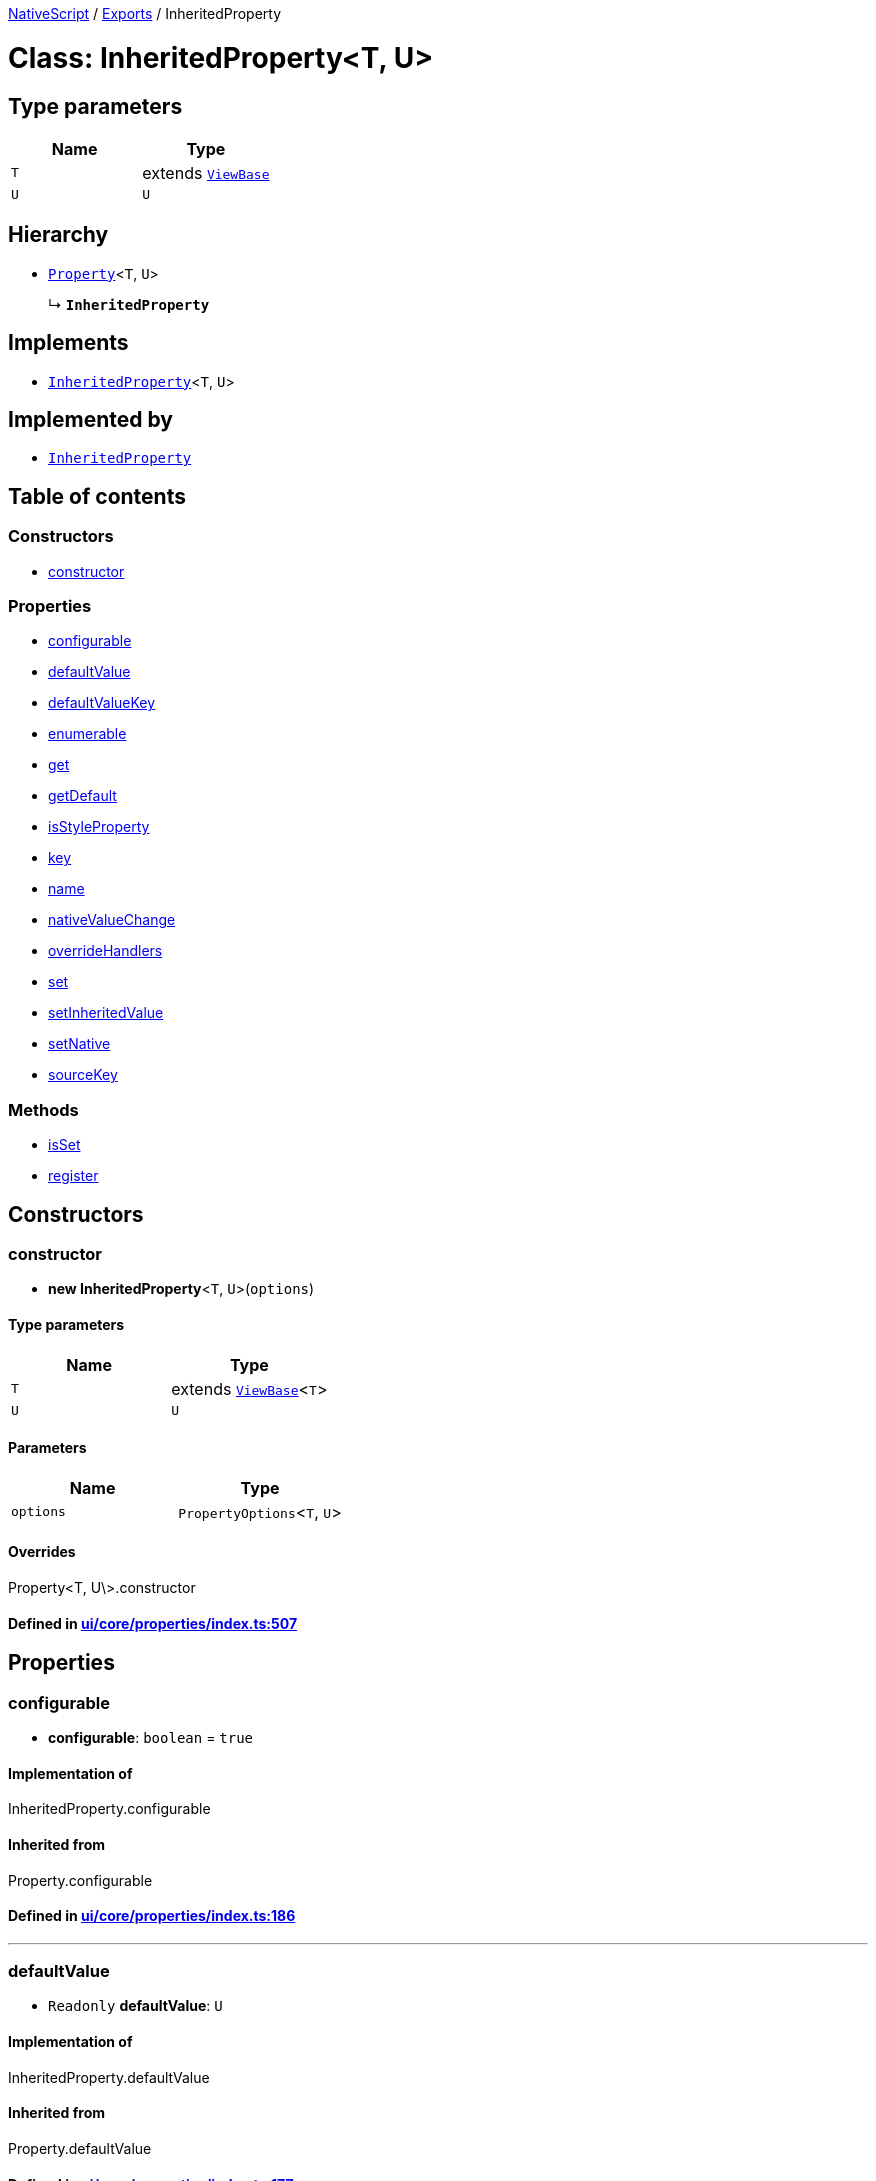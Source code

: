 

xref:../README.adoc[NativeScript] / xref:../modules.adoc[Exports] / InheritedProperty

= Class: InheritedProperty<T, U>

== Type parameters

|===
| Name | Type

| `T`
| extends xref:ViewBase.adoc[`ViewBase`]

| `U`
| `U`
|===

== Hierarchy

* xref:Property.adoc[`Property`]<``T``, `U`>
+
↳ *`InheritedProperty`*

== Implements

* xref:InheritedProperty.adoc[`InheritedProperty`]<``T``, `U`>

== Implemented by

* xref:InheritedProperty.adoc[`InheritedProperty`]

== Table of contents

=== Constructors

* link:InheritedProperty.md#constructor[constructor]

=== Properties

* link:InheritedProperty.md#configurable[configurable]
* link:InheritedProperty.md#defaultvalue[defaultValue]
* link:InheritedProperty.md#defaultvaluekey[defaultValueKey]
* link:InheritedProperty.md#enumerable[enumerable]
* link:InheritedProperty.md#get[get]
* link:InheritedProperty.md#getdefault[getDefault]
* link:InheritedProperty.md#isstyleproperty[isStyleProperty]
* link:InheritedProperty.md#key[key]
* link:InheritedProperty.md#name[name]
* link:InheritedProperty.md#nativevaluechange[nativeValueChange]
* link:InheritedProperty.md#overridehandlers[overrideHandlers]
* link:InheritedProperty.md#set[set]
* link:InheritedProperty.md#setinheritedvalue[setInheritedValue]
* link:InheritedProperty.md#setnative[setNative]
* link:InheritedProperty.md#sourcekey[sourceKey]

=== Methods

* link:InheritedProperty.md#isset[isSet]
* link:InheritedProperty.md#register[register]

== Constructors

[#constructor]
=== constructor

• *new InheritedProperty*<``T``, `U`>(`options`)

==== Type parameters

|===
| Name | Type

| `T`
| extends xref:ViewBase.adoc[`ViewBase`]<``T``>

| `U`
| `U`
|===

==== Parameters

|===
| Name | Type

| `options`
| `PropertyOptions`<``T``, `U`>
|===

==== Overrides

Property<T, U\>.constructor

==== Defined in https://github.com/NativeScript/NativeScript/blob/02d4834bd/packages/core/ui/core/properties/index.ts#L507[ui/core/properties/index.ts:507]

== Properties

[#configurable]
=== configurable

• *configurable*: `boolean` = `true`

==== Implementation of

InheritedProperty.configurable

==== Inherited from

Property.configurable

==== Defined in https://github.com/NativeScript/NativeScript/blob/02d4834bd/packages/core/ui/core/properties/index.ts#L186[ui/core/properties/index.ts:186]

'''

[#defaultvalue]
=== defaultValue

• `Readonly` *defaultValue*: `U`

==== Implementation of

InheritedProperty.defaultValue

==== Inherited from

Property.defaultValue

==== Defined in https://github.com/NativeScript/NativeScript/blob/02d4834bd/packages/core/ui/core/properties/index.ts#L177[ui/core/properties/index.ts:177]

'''

[#defaultvaluekey]
=== defaultValueKey

• `Readonly` *defaultValueKey*: `symbol`

==== Implementation of

InheritedProperty.defaultValueKey

==== Inherited from

Property.defaultValueKey

==== Defined in https://github.com/NativeScript/NativeScript/blob/02d4834bd/packages/core/ui/core/properties/index.ts#L176[ui/core/properties/index.ts:176]

'''

[#enumerable]
=== enumerable

• *enumerable*: `boolean` = `true`

==== Implementation of

InheritedProperty.enumerable

==== Inherited from

Property.enumerable

==== Defined in https://github.com/NativeScript/NativeScript/blob/02d4834bd/packages/core/ui/core/properties/index.ts#L185[ui/core/properties/index.ts:185]

'''

[#get]
=== get

• *get*: () \=> `U`

==== Type declaration

▸ (): `U`

===== Returns

`U`

==== Implementation of

InheritedProperty.get

==== Inherited from

Property.get

==== Defined in https://github.com/NativeScript/NativeScript/blob/02d4834bd/packages/core/ui/core/properties/index.ts#L182[ui/core/properties/index.ts:182]

'''

[#getdefault]
=== getDefault

• `Readonly` *getDefault*: `symbol`

==== Implementation of

InheritedProperty.getDefault

==== Inherited from

Property.getDefault

==== Defined in https://github.com/NativeScript/NativeScript/blob/02d4834bd/packages/core/ui/core/properties/index.ts#L173[ui/core/properties/index.ts:173]

'''

[#isstyleproperty]
=== isStyleProperty

• *isStyleProperty*: `boolean`

==== Implementation of

InheritedProperty.isStyleProperty

==== Inherited from

Property.isStyleProperty

==== Defined in https://github.com/NativeScript/NativeScript/blob/02d4834bd/packages/core/ui/core/properties/index.ts#L180[ui/core/properties/index.ts:180]

'''

[#key]
=== key

• `Readonly` *key*: `symbol`

==== Implementation of

InheritedProperty.key

==== Inherited from

Property.key

==== Defined in https://github.com/NativeScript/NativeScript/blob/02d4834bd/packages/core/ui/core/properties/index.ts#L171[ui/core/properties/index.ts:171]

'''

[#name]
=== name

• `Readonly` *name*: `string`

==== Implementation of

InheritedProperty.name

==== Inherited from

Property.name

==== Defined in https://github.com/NativeScript/NativeScript/blob/02d4834bd/packages/core/ui/core/properties/index.ts#L170[ui/core/properties/index.ts:170]

'''

[#nativevaluechange]
=== nativeValueChange

• `Readonly` *nativeValueChange*: (`owner`: `T`, `value`: `U`) \=> `void`

==== Type declaration

▸ (`owner`, `value`): `void`

===== Parameters

|===
| Name | Type

| `owner`
| `T`

| `value`
| `U`
|===

===== Returns

`void`

==== Implementation of

InheritedProperty.nativeValueChange

==== Inherited from

Property.nativeValueChange

==== Defined in https://github.com/NativeScript/NativeScript/blob/02d4834bd/packages/core/ui/core/properties/index.ts#L178[ui/core/properties/index.ts:178]

'''

[#overridehandlers]
=== overrideHandlers

• *overrideHandlers*: (`options`: `PropertyOptions`<``T``, `U`>) \=> `void`

==== Type declaration

▸ (`options`): `void`

===== Parameters

|===
| Name | Type

| `options`
| `PropertyOptions`<``T``, `U`>
|===

===== Returns

`void`

==== Implementation of

InheritedProperty.overrideHandlers

==== Inherited from

Property.overrideHandlers

==== Defined in https://github.com/NativeScript/NativeScript/blob/02d4834bd/packages/core/ui/core/properties/index.ts#L184[ui/core/properties/index.ts:184]

'''

[#set]
=== set

• *set*: (`value`: `U`) \=> `void`

==== Type declaration

▸ (`value`): `void`

===== Parameters

|===
| Name | Type

| `value`
| `U`
|===

===== Returns

`void`

==== Implementation of

InheritedProperty.set

==== Inherited from

Property.set

==== Defined in https://github.com/NativeScript/NativeScript/blob/02d4834bd/packages/core/ui/core/properties/index.ts#L183[ui/core/properties/index.ts:183]

'''

[#setinheritedvalue]
=== setInheritedValue

• `Readonly` *setInheritedValue*: (`value`: `U`) \=> `void`

==== Type declaration

▸ (`value`): `void`

===== Parameters

|===
| Name | Type

| `value`
| `U`
|===

===== Returns

`void`

==== Implementation of

InheritedProperty.setInheritedValue

==== Defined in https://github.com/NativeScript/NativeScript/blob/02d4834bd/packages/core/ui/core/properties/index.ts#L505[ui/core/properties/index.ts:505]

'''

[#setnative]
=== setNative

• `Readonly` *setNative*: `symbol`

==== Implementation of

InheritedProperty.setNative

==== Inherited from

Property.setNative

==== Defined in https://github.com/NativeScript/NativeScript/blob/02d4834bd/packages/core/ui/core/properties/index.ts#L174[ui/core/properties/index.ts:174]

'''

[#sourcekey]
=== sourceKey

• `Readonly` *sourceKey*: `symbol`

==== Implementation of

InheritedProperty.sourceKey

==== Defined in https://github.com/NativeScript/NativeScript/blob/02d4834bd/packages/core/ui/core/properties/index.ts#L504[ui/core/properties/index.ts:504]

== Methods

[#isset]
=== isSet

▸ *isSet*(`instance`): `boolean`

==== Parameters

|===
| Name | Type

| `instance`
| `T`
|===

==== Returns

`boolean`

==== Implementation of

InheritedProperty.isSet

==== Inherited from

Property.isSet

==== Defined in https://github.com/NativeScript/NativeScript/blob/02d4834bd/packages/core/ui/core/properties/index.ts#L360[ui/core/properties/index.ts:360]

'''

[#register]
=== register

▸ *register*(`cls`): `void`

==== Parameters

|===
| Name | Type

| `cls`
| `Object`

| `cls.prototype`
| `T`
|===

==== Returns

`void`

==== Implementation of

InheritedProperty.register

==== Inherited from

Property.register

==== Defined in https://github.com/NativeScript/NativeScript/blob/02d4834bd/packages/core/ui/core/properties/index.ts#L352[ui/core/properties/index.ts:352]
